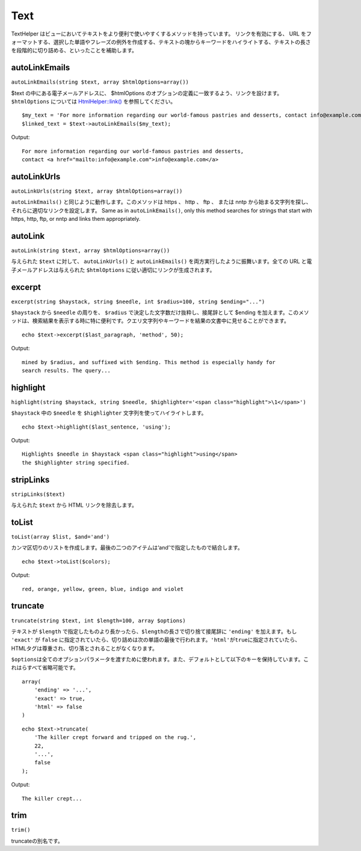 Text
####

TextHelper
はビューにおいてテキストをより便利で使いやすくするメソッドを持っています。
リンクを有効にする、 URL
をフォーマットする、選択した単語やフレーズの例外を作成する、テキストの塊からキーワードをハイライトする、テキストの長さを段階的に切り詰める、といったことを補助します。

autoLinkEmails
==============

``autoLinkEmails(string $text, array $htmlOptions=array())``

$text の中にある電子メールアドレスに、 $htmlOptions
のオプションの定義に一致するよう、リンクを設けます。 ``$htmlOptions``
については `HtmlHelper::link() </ja/view/1442>`_ を参照してください。

::

    $my_text = 'For more information regarding our world-famous pastries and desserts, contact info@example.com';
    $linked_text = $text->autoLinkEmails($my_text);

Output:

::

    For more information regarding our world-famous pastries and desserts,
    contact <a href="mailto:info@example.com">info@example.com</a>

autoLinkUrls
============

``autoLinkUrls(string $text, array $htmlOptions=array())``

``autoLinkEmails()`` と同じように動作します。このメソッドは https 、
http 、 ftp 、 または nntp
から始まる文字列を探し、それらに適切なリンクを設定します。 Same as in
``autoLinkEmails()``, only this method searches for strings that start
with https, http, ftp, or nntp and links them appropriately.

autoLink
========

``autoLink(string $text, array $htmlOptions=array())``

与えられた ``$text`` に対して、 ``autoLinkUrls()`` と
``autoLinkEmails()`` を両方実行したように振舞います。全ての URL
と電子メールアドレスは与えられた ``$htmlOptions``
に従い適切にリンクが生成されます。

excerpt
=======

``excerpt(string $haystack, string $needle, int $radius=100, string $ending="...")``

``$haystack`` から ``$needle`` の周りを、 ``$radius``
で決定した文字数だけ抜粋し、接尾辞として $ending
を加えます。このメソッドは、検索結果を表示する時に特に便利です。クエリ文字列やキーワードを結果の文書中に見せることができます。

::

        echo $text->excerpt($last_paragraph, 'method', 50);

Output:

::

    mined by $radius, and suffixed with $ending. This method is especially handy for
    search results. The query...

highlight
=========

``highlight(string $haystack, string $needle, $highlighter='<span class="highlight">\1</span>')``

``$haystack`` 中の ``$needle`` を ``$highlighter``
文字列を使ってハイライトします。

::

        echo $text->highlight($last_sentence, 'using');

Output:

::

    Highlights $needle in $haystack <span class="highlight">using</span>
    the $highlighter string specified.

stripLinks
==========

``stripLinks($text)``

与えられた ``$text`` から HTML リンクを除去します。

toList
======

``toList(array $list, $and='and')``

カンマ区切りのリストを作成します。最後の二つのアイテムは‘and’で指定したもので結合します。

::

        echo $text->toList($colors);

Output:

::

    red, orange, yellow, green, blue, indigo and violet

truncate
========

``truncate(string $text, int $length=100, array $options)``

テキストが ``$length``
で指定したものより長かったら、\ ``$length``\ の長さで切り捨て接尾辞に
``'ending'`` を加えます。もし ``'exact'`` が ``false``
に指定されていたら、切り詰めは次の単語の最後で行われます。\ ``'html'``\ が\ ``true``\ に指定されていたら、HTMLタグは尊重され、切り落とされることがなくなります。

``$options``\ は全てのオプションパラメータを渡すために使われます。また、デフォルトとして以下のキーを保持しています。これはらすべて省略可能です。

::

    array(
        'ending' => '...',
        'exact' => true,
        'html' => false
    )

::

    echo $text->truncate(
        'The killer crept forward and tripped on the rug.',
        22,
        '...',
        false
    );

Output:

::

    The killer crept...

trim
====

``trim()``

truncateの別名です。
